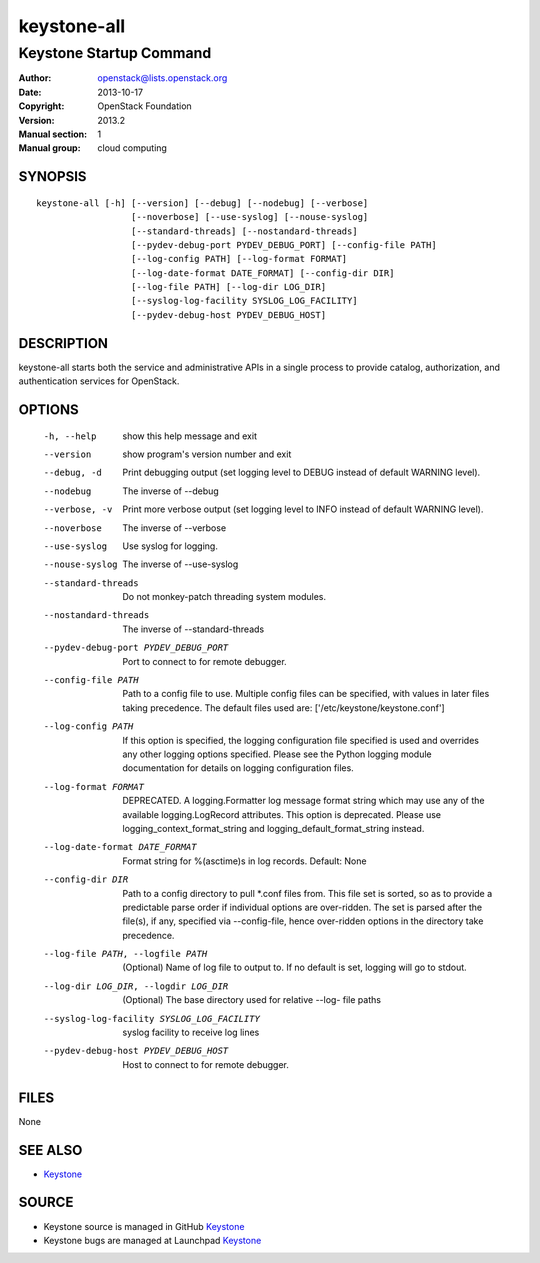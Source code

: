 ============
keystone-all
============

------------------------
Keystone Startup Command
------------------------

:Author: openstack@lists.openstack.org
:Date:   2013-10-17
:Copyright: OpenStack Foundation
:Version: 2013.2
:Manual section: 1
:Manual group: cloud computing

SYNOPSIS
========

::

  keystone-all [-h] [--version] [--debug] [--nodebug] [--verbose]
                    [--noverbose] [--use-syslog] [--nouse-syslog]
                    [--standard-threads] [--nostandard-threads]
                    [--pydev-debug-port PYDEV_DEBUG_PORT] [--config-file PATH]
                    [--log-config PATH] [--log-format FORMAT]
                    [--log-date-format DATE_FORMAT] [--config-dir DIR]
                    [--log-file PATH] [--log-dir LOG_DIR]
                    [--syslog-log-facility SYSLOG_LOG_FACILITY]
                    [--pydev-debug-host PYDEV_DEBUG_HOST]

DESCRIPTION
===========

keystone-all starts both the service and administrative APIs in a single
process to provide catalog, authorization, and authentication services for
OpenStack.

OPTIONS
=======

  -h, --help            show this help message and exit
  --version             show program's version number and exit
  --debug, -d           Print debugging output (set logging level to DEBUG
                        instead of default WARNING level).
  --nodebug             The inverse of --debug
  --verbose, -v         Print more verbose output (set logging level to INFO
                        instead of default WARNING level).
  --noverbose           The inverse of --verbose
  --use-syslog          Use syslog for logging.
  --nouse-syslog        The inverse of --use-syslog
  --standard-threads    Do not monkey-patch threading system modules.
  --nostandard-threads  The inverse of --standard-threads
  --pydev-debug-port PYDEV_DEBUG_PORT
                        Port to connect to for remote debugger.
  --config-file PATH    Path to a config file to use. Multiple config files
                        can be specified, with values in later files taking
                        precedence. The default files used are:
                        ['/etc/keystone/keystone.conf']
  --log-config PATH     If this option is specified, the logging configuration
                        file specified is used and overrides any other logging
                        options specified. Please see the Python logging
                        module documentation for details on logging
                        configuration files.
  --log-format FORMAT   DEPRECATED. A logging.Formatter log message format
                        string which may use any of the available
                        logging.LogRecord attributes. This option is
                        deprecated. Please use logging_context_format_string
                        and logging_default_format_string instead.
  --log-date-format DATE_FORMAT
                        Format string for %(asctime)s in log records. Default:
                        None
  --config-dir DIR      Path to a config directory to pull \*.conf files from.
                        This file set is sorted, so as to provide a
                        predictable parse order if individual options are
                        over-ridden. The set is parsed after the file(s), if
                        any, specified via --config-file, hence over-ridden
                        options in the directory take precedence.
  --log-file PATH, --logfile PATH
                        (Optional) Name of log file to output to. If no
                        default is set, logging will go to stdout.
  --log-dir LOG_DIR, --logdir LOG_DIR
                        (Optional) The base directory used for relative --log-
                        file paths
  --syslog-log-facility SYSLOG_LOG_FACILITY
                        syslog facility to receive log lines
  --pydev-debug-host PYDEV_DEBUG_HOST
                        Host to connect to for remote debugger.

FILES
=====

None

SEE ALSO
========

* `Keystone <http://github.com/openstack/keystone>`__

SOURCE
======

* Keystone source is managed in GitHub `Keystone <http://github.com/openstack/keystone>`__
* Keystone bugs are managed at Launchpad `Keystone <https://bugs.launchpad.net/keystone>`__
